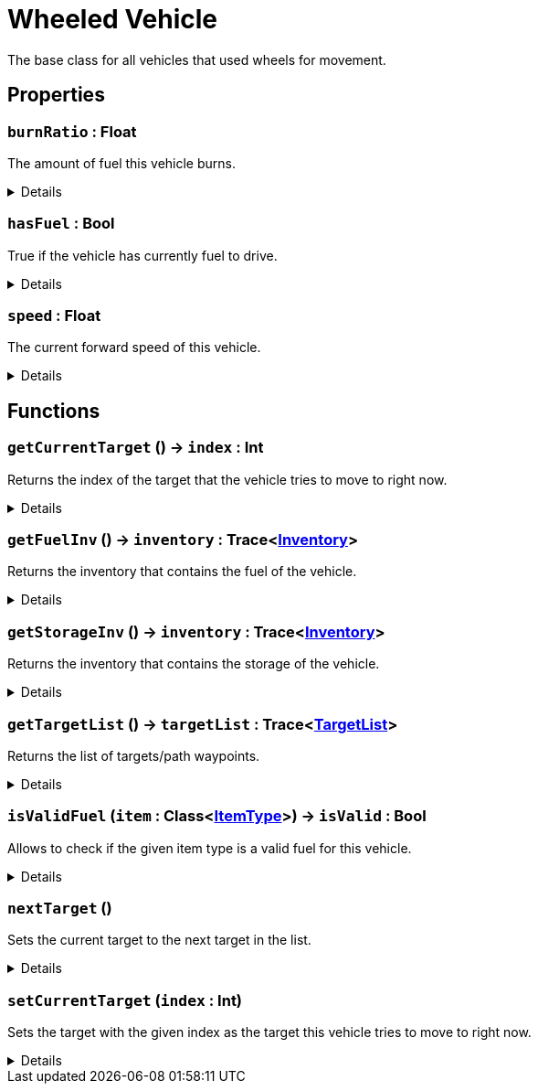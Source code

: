 = Wheeled Vehicle
:table-caption!:

The base class for all vehicles that used wheels for movement.

// tag::interface[]

== Properties

// tag::func-burnRatio-title[]
=== `burnRatio` : Float
// tag::func-burnRatio[]

The amount of fuel this vehicle burns.

[%collapsible]
====
[cols="1,5a",separator="!"]
!===
! Flags ! +++<span style='color:#e59445'><i>ReadOnly</i></span> <span style='color:#bb2828'><i>RuntimeSync</i></span> <span style='color:#bb2828'><i>RuntimeParallel</i></span>+++

! Display Name ! Burn Ratio
!===
====
// end::func-burnRatio[]
// end::func-burnRatio-title[]
// tag::func-hasFuel-title[]
=== `hasFuel` : Bool
// tag::func-hasFuel[]

True if the vehicle has currently fuel to drive.

[%collapsible]
====
[cols="1,5a",separator="!"]
!===
! Flags ! +++<span style='color:#e59445'><i>ReadOnly</i></span> <span style='color:#bb2828'><i>RuntimeSync</i></span> <span style='color:#bb2828'><i>RuntimeParallel</i></span>+++

! Display Name ! Has Fuel
!===
====
// end::func-hasFuel[]
// end::func-hasFuel-title[]
// tag::func-speed-title[]
=== `speed` : Float
// tag::func-speed[]

The current forward speed of this vehicle.

[%collapsible]
====
[cols="1,5a",separator="!"]
!===
! Flags ! +++<span style='color:#e59445'><i>ReadOnly</i></span> <span style='color:#bb2828'><i>RuntimeSync</i></span> <span style='color:#bb2828'><i>RuntimeParallel</i></span>+++

! Display Name ! Speed
!===
====
// end::func-speed[]
// end::func-speed-title[]

== Functions

// tag::func-getCurrentTarget-title[]
=== `getCurrentTarget` () -> `index` : Int
// tag::func-getCurrentTarget[]

Returns the index of the target that the vehicle tries to move to right now.

[%collapsible]
====
[cols="1,5a",separator="!"]
!===
! Flags
! +++<span style='color:#bb2828'><i>RuntimeSync</i></span> <span style='color:#bb2828'><i>RuntimeParallel</i></span> <span style='color:#5dafc5'><i>MemberFunc</i></span>+++

! Display Name ! Get Current Target
!===

.Return Values
[%header,cols="1,1,4a",separator="!"]
!===
!Name !Type !Description

! *Index* `index`
! Int
! The index of the current target.
!===

====
// end::func-getCurrentTarget[]
// end::func-getCurrentTarget-title[]
// tag::func-getFuelInv-title[]
=== `getFuelInv` () -> `inventory` : Trace<xref:/reflection/classes/Inventory.adoc[Inventory]>
// tag::func-getFuelInv[]

Returns the inventory that contains the fuel of the vehicle.

[%collapsible]
====
[cols="1,5a",separator="!"]
!===
! Flags
! +++<span style='color:#bb2828'><i>RuntimeSync</i></span> <span style='color:#bb2828'><i>RuntimeParallel</i></span> <span style='color:#5dafc5'><i>MemberFunc</i></span>+++

! Display Name ! Get Fuel Inventory
!===

.Return Values
[%header,cols="1,1,4a",separator="!"]
!===
!Name !Type !Description

! *Inventory* `inventory`
! Trace<xref:/reflection/classes/Inventory.adoc[Inventory]>
! The fuel inventory of the vehicle.
!===

====
// end::func-getFuelInv[]
// end::func-getFuelInv-title[]
// tag::func-getStorageInv-title[]
=== `getStorageInv` () -> `inventory` : Trace<xref:/reflection/classes/Inventory.adoc[Inventory]>
// tag::func-getStorageInv[]

Returns the inventory that contains the storage of the vehicle.

[%collapsible]
====
[cols="1,5a",separator="!"]
!===
! Flags
! +++<span style='color:#bb2828'><i>RuntimeSync</i></span> <span style='color:#bb2828'><i>RuntimeParallel</i></span> <span style='color:#5dafc5'><i>MemberFunc</i></span>+++

! Display Name ! Get Storage Inventory
!===

.Return Values
[%header,cols="1,1,4a",separator="!"]
!===
!Name !Type !Description

! *Inventory* `inventory`
! Trace<xref:/reflection/classes/Inventory.adoc[Inventory]>
! The storage inventory of the vehicle.
!===

====
// end::func-getStorageInv[]
// end::func-getStorageInv-title[]
// tag::func-getTargetList-title[]
=== `getTargetList` () -> `targetList` : Trace<xref:/reflection/classes/TargetList.adoc[TargetList]>
// tag::func-getTargetList[]

Returns the list of targets/path waypoints.

[%collapsible]
====
[cols="1,5a",separator="!"]
!===
! Flags
! +++<span style='color:#bb2828'><i>RuntimeSync</i></span> <span style='color:#bb2828'><i>RuntimeParallel</i></span> <span style='color:#5dafc5'><i>MemberFunc</i></span>+++

! Display Name ! Get Target List
!===

.Return Values
[%header,cols="1,1,4a",separator="!"]
!===
!Name !Type !Description

! *Target List* `targetList`
! Trace<xref:/reflection/classes/TargetList.adoc[TargetList]>
! The list of targets/path-waypoints.
!===

====
// end::func-getTargetList[]
// end::func-getTargetList-title[]
// tag::func-isValidFuel-title[]
=== `isValidFuel` (`item` : Class<xref:/reflection/classes/ItemType.adoc[ItemType]>) -> `isValid` : Bool
// tag::func-isValidFuel[]

Allows to check if the given item type is a valid fuel for this vehicle.

[%collapsible]
====
[cols="1,5a",separator="!"]
!===
! Flags
! +++<span style='color:#bb2828'><i>RuntimeSync</i></span> <span style='color:#bb2828'><i>RuntimeParallel</i></span> <span style='color:#5dafc5'><i>MemberFunc</i></span>+++

! Display Name ! Is Valid Fuel
!===

.Parameters
[%header,cols="1,1,4a",separator="!"]
!===
!Name !Type !Description

! *Item* `item`
! Class<xref:/reflection/classes/ItemType.adoc[ItemType]>
! The item type you want to check.
!===

.Return Values
[%header,cols="1,1,4a",separator="!"]
!===
!Name !Type !Description

! *Is Valid* `isValid`
! Bool
! True if the given item type is a valid fuel for this vehicle.
!===

====
// end::func-isValidFuel[]
// end::func-isValidFuel-title[]
// tag::func-nextTarget-title[]
=== `nextTarget` ()
// tag::func-nextTarget[]

Sets the current target to the next target in the list.

[%collapsible]
====
[cols="1,5a",separator="!"]
!===
! Flags
! +++<span style='color:#bb2828'><i>RuntimeSync</i></span> <span style='color:#bb2828'><i>RuntimeParallel</i></span> <span style='color:#5dafc5'><i>MemberFunc</i></span>+++

! Display Name ! Next Target
!===

====
// end::func-nextTarget[]
// end::func-nextTarget-title[]
// tag::func-setCurrentTarget-title[]
=== `setCurrentTarget` (`index` : Int)
// tag::func-setCurrentTarget[]

Sets the target with the given index as the target this vehicle tries to move to right now.

[%collapsible]
====
[cols="1,5a",separator="!"]
!===
! Flags
! +++<span style='color:#bb2828'><i>RuntimeSync</i></span> <span style='color:#bb2828'><i>RuntimeParallel</i></span> <span style='color:#5dafc5'><i>MemberFunc</i></span>+++

! Display Name ! Set Current Target
!===

.Parameters
[%header,cols="1,1,4a",separator="!"]
!===
!Name !Type !Description

! *Index* `index`
! Int
! The index of the target this vehicle should move to now.
!===

====
// end::func-setCurrentTarget[]
// end::func-setCurrentTarget-title[]

// end::interface[]

